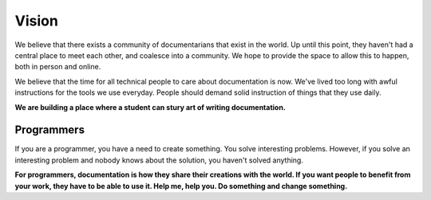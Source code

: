 ======
Vision
======

We believe that there exists a community of documentarians that exist in the world. Up until this point, they haven't had a central place to meet each other, and coalesce into a community. We hope to provide the space to allow this to happen, both in person and online.

We believe that the time for all technical people to care about documentation is now. We've lived too long with awful instructions for the tools we use everyday. People should demand solid instruction of things that they use daily.

**We are building a place where a student can stury art of writing documentation.**

Programmers
-----------

If you are a programmer, you have a need to create something. You solve interesting problems. However, if you solve an interesting problem and nobody knows about the solution, you haven't solved anything.

**For programmers, documentation is how they share their creations with the world. If you want people to benefit from your work, they have to be able to use it. Help me, help you. Do something and change something.**
